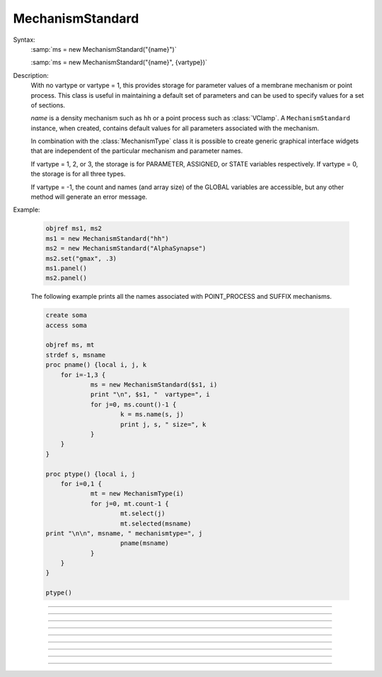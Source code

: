 .. _mechstan:

         
MechanismStandard
-----------------



.. class:: MechanismStandard


    Syntax:
        :samp:`ms = new MechanismStandard("{name}")`

        :samp:`ms = new MechanismStandard("{name}", {vartype})`


    Description:
        With no vartype or vartype = 1, this provides 
        storage for parameter values of a membrane mechanism or point process. 
        This class is useful in maintaining a default set of parameters and can 
        be used to specify values for a set of sections. 
         
        *name* is a density mechanism such as ``hh`` or a point process 
        such as :class:`VClamp`. A ``MechanismStandard`` instance, when created, 
        contains default values for all parameters associated with the mechanism. 
         
        In combination with the 
        :class:`MechanismType` class it is possible to create generic graphical interface 
        widgets that are independent of the particular mechanism and parameter names. 
         
        If vartype = 1, 2, or 3, the storage is for PARAMETER, ASSIGNED, or STATE 
        variables respectively. If vartype = 0, the storage is for all three types. 
         
        If vartype = -1, the count and names (and array size) 
        of the GLOBAL variables are accessible, but any other method will 
        generate an error message. 
         

    Example:

        .. code-block::
            none

            objref ms1, ms2 
            ms1 = new MechanismStandard("hh") 
            ms2 = new MechanismStandard("AlphaSynapse") 
            ms2.set("gmax", .3) 
            ms1.panel() 
            ms2.panel() 

         
        The following example prints all the names associated with POINT_PROCESS 
        and SUFFIX mechanisms. 

        .. code-block::
            none

            create soma 
            access soma 
             
            objref ms, mt 
            strdef s, msname 
            proc pname() {local i, j, k 
            	for i=-1,3 { 
            		ms = new MechanismStandard($s1, i) 
            		print "\n", $s1, "  vartype=", i 
            		for j=0, ms.count()-1 { 
            			k = ms.name(s, j) 
            			print j, s, " size=", k 
            		} 
            	} 
            } 
             
            proc ptype() {local i, j 
            	for i=0,1 { 
            		mt = new MechanismType(i) 
            		for j=0, mt.count-1 { 
            			mt.select(j) 
            			mt.selected(msname) 
            print "\n\n", msname, " mechanismtype=", j 
            			pname(msname) 
            		} 
            	} 
            } 
             
            ptype() 
             


    .. seealso::
        :class:`MechanismType`

         

----



.. method:: MechanismStandard.panel


    Syntax:
        ``ms.panel()``

        ``ms.panel("string")``


    Description:
        Popup a panel of parameters for this mechanism. It's a good idea to 
        set the default values before generating the panel. 
         
        With no argument the first item in the panel will be the name of the 
        mechanism. Otherwise the string is used as the first item label. 

    .. seealso::
        :func:`nrnglobalmechmenu`, :func:`nrnmechmenu`, :func:`nrnpointmenu`

         

----



.. method:: MechanismStandard.action


    Syntax:
        ``ms.action("statement")``


    Description:
        action to be executed when any variable is changed in the panel. 
        The hoc variable :data:`hoc_ac_` is set to the index of the variable (0 to count-1). 

    Example:
        forall delete_section() 

        .. code-block::
            none

            create soma, axon, dend[3] 
            forsec "a" insert hh 
            forsec "d" insert pas 
            xpanel("Updated when MechanismStandard is changed") 
            xvalue("dend[0].g_pas") 
            xvalue("dend[1].g_pas") 
            xvalue("dend[2].g_pas") 
            xpanel() 
            objref ms 
            ms = new MechanismStandard("pas") 
            ms.action("change_pas()") 
            ms.panel() 
             
            proc change_pas() { 
            	forall if(ismembrane("pas")) { 
            		ms.out() 
            	} 
            } 


         

----



.. method:: MechanismStandard.in


    Syntax:
        ``ms.in()``

        :samp:`ms.in({x})`

        :samp:`ms.in({pointprocess})`

        :samp:`ms.in({mechanismstandard})`


    Description:
        copies parameter values into this mechanism standard from ... 


        ``ms.in()`` 
            the mechanism located in first segment of the currently accessed section. 

        :samp:`ms.in({x})` 
            the mechanism located in the segment containing x of the currently accessed section. 
            (Note that x=0 and 1 are considered to lie in the 
            0+ and 1- segments respectively so a proper iteration uses for(x, 0). 
            See :ref:`for <keyword_for>`.

        :samp:`ms.in({pointprocess})` 
            the point process object 

        :samp:`ms.in({mechanismstandard})` 
            another mechanism standard 

        If the source is not the same type as the standard then nothing happens. 

         

----



.. method:: MechanismStandard.out


    Syntax:
        ``ms.out()``

        ``ms.out(x)``

        ``ms.out(pointprocess)``

        ``ms.out(mechanismstandard)``


    Description:
        copies parameter values from this mechanism standard to ... 


        ``ms.out()`` 
            the mechanism located in the currently accessed section (all segments). 

        ``ms.out(x)`` 
            the mechanism located in the currently accessed section in the segment 
            containing x.(Note that x=0 and 1 are considered to lie in the 
            0+ and 1- segments respectively) 

        ``ms.out(pointprocess)`` 
            the point process argument 

        ``ms.out(mechanismstandard)`` 
            another mechanism standard 

        If the target is not the same type as the standard then nothing happens. 

         

----



.. method:: MechanismStandard.set


    Syntax:
        :samp:`ms.set("{varname}", {val} [, {arrayindex}])`


    Description:
        sets the parameter in the standard to *val*. If the variable is 
        an array, then the optional index can be specified. 

         

----



.. method:: MechanismStandard.get


    Syntax:
        ``val = ms.get("varname" [, arrayindex])``


    Description:
        returns the value of the parameter. If the variable is actually 
        a POINTER and it is nil, then return -1e300. 

         

----



.. method:: MechanismStandard.save


    Syntax:
        ``.save("name")``


    Description:
        For saving the state of a MechanismStandard to a session file. 
        The name will be the objectvar that the instance gets assigned to 
        when the session file is read. 
        See pointman.hoc for an example of usage. 

         

----



.. method:: MechanismStandard.count


    Syntax:
        ``cnt = ms.count()``


    Description:
        Returns the number of parameter names of the mechanism 
        represented by the MechanismStandard. 

         

----



.. method:: MechanismStandard.name


    Syntax:
        ``ms.name(strdef)``

        ``size = ms.name(strdef, i)``


    Description:
        The single arg form assigns the name of the mechanism to the strdef 
        variable. 
         
        When the i parameter is present (i ranges from 0 to ms.count()-1) the 
        strdef parameter gets assigned the ith name of the mechanism represented 
        by the MechanismStandard. In addition the return value is the 
        array size of that parameter (1 for a scalar). 


